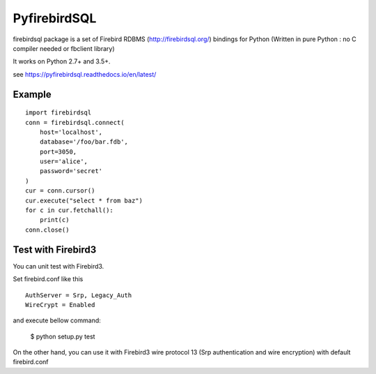 ================
PyfirebirdSQL
================

.. image:: https://travis-ci.org/nakagami/pyfirebirdsql.svg?branch=master
   :target: https://travis-ci.org/nakagami/pyfirebirdsql
    
.. image:: https://img.shields.io/pypi/v/firebirdsql.png
   :target: https://pypi.python.org/pypi/firebirdsql

.. image:: https://img.shields.io/pypi/l/firebirdsql.png

firebirdsql package is a set of Firebird RDBMS (http://firebirdsql.org/) bindings for Python (Written in pure Python : no C compiler needed or fbclient library)

It works on Python 2.7+ and 3.5+.

see https://pyfirebirdsql.readthedocs.io/en/latest/


Example
-----------

::

   import firebirdsql
   conn = firebirdsql.connect(
       host='localhost',
       database='/foo/bar.fdb',
       port=3050,
       user='alice',
       password='secret'
   )
   cur = conn.cursor()
   cur.execute("select * from baz")
   for c in cur.fetchall():
       print(c)
   conn.close()

Test with Firebird3
----------------------

You can unit test with Firebird3.

Set firebird.conf like this ::

   AuthServer = Srp, Legacy_Auth
   WireCrypt = Enabled

and execute bellow command:

   $ python setup.py test

On the other hand, you can use it with Firebird3 wire protocol 13
(Srp authentication and wire encryption) with default firebird.conf
